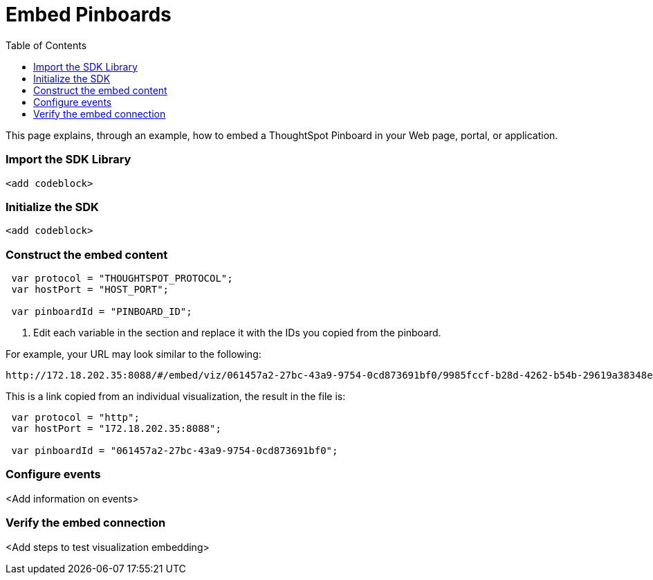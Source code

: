 = Embed Pinboards
:toc: true

:page-title: Embed Pinboards
:page-pageid: embed-pinboard
:page-description: Embed Pinboards


This page explains, through an example, how to embed a ThoughtSpot Pinboard in your Web page, portal, or application.

=== Import the SDK Library

[source,javascript]
----
<add codeblock>
----

=== Initialize the SDK

[source,javascript]
----
<add codeblock>
----
=== Construct the embed content
 
[source,JavaScript]
----
 var protocol = "THOUGHTSPOT_PROTOCOL";
 var hostPort = "HOST_PORT";
 
 var pinboardId = "PINBOARD_ID";
----

. Edit each variable in the section and replace it with the IDs you copied from the pinboard.

For example, your URL may look similar to the following:

----
http://172.18.202.35:8088/#/embed/viz/061457a2-27bc-43a9-9754-0cd873691bf0/9985fccf-b28d-4262-b54b-29619a38348e+`

----
This is a link copied from an individual visualization, the result in the file is:


[source,JavaScript]
----
 var protocol = "http";
 var hostPort = "172.18.202.35:8088";

 var pinboardId = "061457a2-27bc-43a9-9754-0cd873691bf0";
----


=== Configure events

<Add information on events>
 

=== Verify the embed connection
<Add steps to test visualization embedding>

